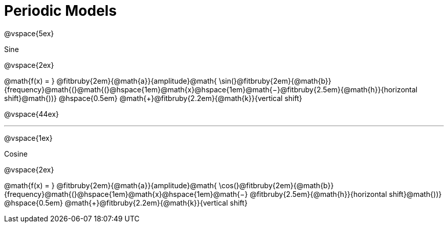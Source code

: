 = Periodic Models

++++
<style>
div#body .annotatedParentFunction p {
  font-size: x-large !important;
  text-align: center;
}

div#body .annotatedParentFunction .fitbruby { line-height: 2.5rem !important; min-width: unset; }

div#body .fakeSectionHeader, div#body .fakeSectionHeader * {
  font-size: 24px !important;
  line-height: 1.2;
  font-family: "Lato", "Arial", "Helvetica", sans-serif;
    font-weight: 500;
    text-align: center;
}
</style>
++++

@vspace{5ex}

[.fakeSectionHeader]
Sine

@vspace{2ex}

[.annotatedParentFunction]
--
@math{f(x) = } 
@fitbruby{2em}{@math{a}}{amplitude}@math{ \sin(}@fitbruby{2em}{@math{b}}{frequency}@math{(}@math{(}@hspace{1em}@math{x}@hspace{1em}@math{−}@fitbruby{2.5em}{@math{h}}{horizontal shift}@math{))} @hspace{0.5em} @math{+}@fitbruby{2.2em}{@math{k}}{vertical shift}
--

@vspace{44ex}

'''

@vspace{1ex}

[.fakeSectionHeader]
Cosine

@vspace{2ex}

[.annotatedParentFunction]
--
@math{f(x) = } 
@fitbruby{2em}{@math{a}}{amplitude}@math{ \cos(}@fitbruby{2em}{@math{b}}{frequency}@math{(}@hspace{1em}@math{x}@hspace{1em}@math{−}
@fitbruby{2.5em}{@math{h}}{horizontal shift}@math{))} @hspace{0.5em} @math{+}@fitbruby{2.2em}{@math{k}}{vertical shift}

--